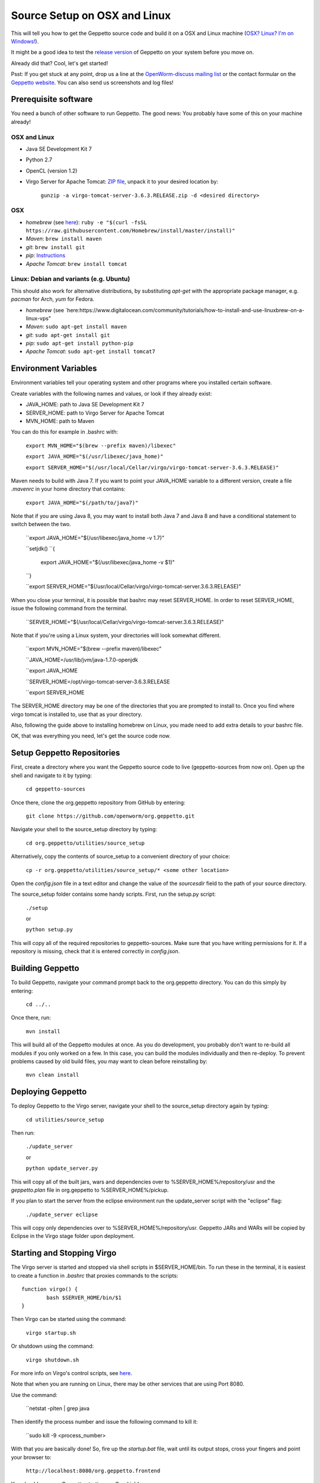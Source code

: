 *****************************
Source Setup on OSX and Linux
*****************************

This will tell you how to get the Geppetto source code and build it on a OSX and Linux machine (`OSX? Linux? I'm on Windows! <http://docs.geppetto.org/en/latest/windowssetup.html>`_). 

It might be a good idea to test the `release version <http://docs.geppetto.org/en/latest/install.html>`_ of Geppetto on your system before you move on.

Already did that? Cool, let's get started!

Psst: If you get stuck at any point, drop us a line at the `OpenWorm-discuss mailing list <https://groups.google.com/forum/#!forum/openworm-discuss>`_ or the contact formular on the `Geppetto website <http://www.geppetto.org/>`_. You can also send us screenshots and log files!

Prerequisite software
=====================

You need a bunch of other software to run Geppetto. The good news: You probably have some of this on your machine already!

OSX and Linux
-------------

* Java SE Development Kit 7

* Python 2.7

* OpenCL (version 1.2)

* Virgo Server for Apache Tomcat: `ZIP file <https://dl.dropboxusercontent.com/u/7538688/virgo-tomcat-server-3.6.3.RELEASE.zip?dl=1>`_, unpack it to your desired location by:

	``gunzip -a virgo-tomcat-server-3.6.3.RELEASE.zip -d <desired directory>``

OSX
---

* *homebrew* (see `here <http://brew.sh/>`_): ``ruby -e "$(curl -fsSL https://raw.githubusercontent.com/Homebrew/install/master/install)"``

* *Maven*: ``brew install maven``

* *git*: ``brew install git``

* *pip*: `Instructions <https://pip.pypa.io/en/latest/installing.html>`_

* *Apache Tomcat*: ``brew install tomcat``

Linux: Debian and variants (e.g. Ubuntu)
----------------------------------------

This should also work for alternative distributions, by substituting *apt-get* with the appropriate package manager, e.g. *pacman* for Arch, *yum* for Fedora.

* *homebrew* (see `here:https://www.digitalocean.com/community/tutorials/how-to-install-and-use-linuxbrew-on-a-linux-vps"

* *Maven*: ``sudo apt-get install maven``

* *git*: ``sudo apt-get install git``

* *pip*: ``sudo apt-get install python-pip``

* *Apache Tomcat*: ``sudo apt-get install tomcat7``

Environment Variables
=====================

Environment variables tell your operating system and other programs where you installed certain software. 

Create variables with the following names and values, or look if they already exist:

* JAVA_HOME: path to Java SE Development Kit 7

* SERVER_HOME: path to Virgo Server for Apache Tomcat

* MVN_HOME: path to Maven

You can do this for example in .bashrc with:

	``export MVN_HOME="$(brew --prefix maven)/libexec"``

	``export JAVA_HOME="$(/usr/libexec/java_home)"``

	``export SERVER_HOME="$(/usr/local/Cellar/virgo/virgo-tomcat-server-3.6.3.RELEASE)"``

Maven needs to build with Java 7. If you want to point your JAVA_HOME variable to a different version, create a file *.mavenrc* in your home directory that contains: 

	``export JAVA_HOME="$(/path/to/java7)"``

Note that if you are using Java 8, you may want to install both Java 7 and Java 8 and have a conditional statement to switch between the two.
	
	``export JAVA_HOME="$(/usr/libexec/java_home -v 1.7)"

	``setjdk()
	``{
		export JAVA_HOME="$(/usr/libexec/java_home -v $1)"
	``}
	
	``export SERVER_HOME="$(/usr/local/Cellar/virgo/virgo-tomcat-server.3.6.3.RELEASE)"

When you close your terminal, it is possible that bashrc may reset SERVER_HOME. In order to reset SERVER_HOME, issue the following command from the terminal.

	``SERVER_HOME="$(/usr/local/Cellar/virgo/virgo-tomcat-server.3.6.3.RELEASE)"

Note that if you're using a Linux system, your directories will look somewhat different. 

	``export MVN_HOME="$(brew --prefix maven)/libexec"

	``JAVA_HOME=/usr/lib/jvm/java-1.7.0-openjdk

	``export JAVA_HOME

	``SERVER_HOME=/opt/virgo-tomcat-server-3.6.3.RELEASE

	``export SERVER_HOME

The SERVER_HOME directory may be one of the directories that you are prompted to install to. Once you find where virgo tomcat is installed to, use that as your directory.

Also, following the guide above to installing homebrew on Linux, you made need to add extra details to your bashrc file.

OK, that was everything you need, let's get the source code now.

Setup Geppetto Repositories
===========================

First, create a directory where you want the Geppetto source code to live (geppetto-sources from now on). Open up the shell and navigate to it by typing:

	``cd geppetto-sources``

Once there, clone the org.geppetto repository from GitHub by entering:

	``git clone https://github.com/openworm/org.geppetto.git``

Navigate your shell to the source_setup directory by typing:

	``cd org.geppetto/utilities/source_setup``

Alternatively, copy the contents of source_setup to a convenient directory of your choice:

	``cp -r org.geppetto/utilities/source_setup/* <some other location>``

Open the *config.json* file in a text editor and change the value of the *sourcesdir* field to the path of your source directory.

The source_setup folder contains some handy scripts. First, run the setup.py script:

	``./setup``
	
	or
	
	``python setup.py``

This will copy all of the required repositories to geppetto-sources. Make sure that you have writing permissions for it. If a repository is missing, check that it is entered correctly in *config.json*.

Building Geppetto
=================
	
To build Geppetto, navigate your command prompt back to the org.geppetto directory. You can do this simply by entering:

	``cd ../..``

Once there, run:

	``mvn install``

This will build all of the Geppetto modules at once. As you do development, you probably don't want to re-build all modules if you only worked on a few. In this case, you can build the modules individually and then re-deploy. To prevent problems caused by old build files, you may want to clean before reinstalling by:

	``mvn clean install``

Deploying Geppetto
==================

To deploy Geppetto to the Virgo server, navigate your shell to the source_setup directory again by typing:

	``cd utilities/source_setup``

Then run:

	``./update_server``
	
	or
	
	``python update_server.py``

This will copy all of the built jars, wars and dependencies over to %SERVER_HOME%/repository/usr and the *geppetto.plan* file in org.geppetto to %SERVER_HOME%/pickup.

If you plan to start the server from the eclipse environment run the update_server script with the "eclipse" flag:

	``./update_server eclipse``

This will copy only dependencies over to %SERVER_HOME%/repository/usr. Geppetto JARs and WARs will be copied by Eclipse in the Virgo stage folder upon deployment.

Starting and Stopping Virgo
===========================

The Virgo server is started and stopped via shell scripts in $SERVER_HOME/bin. To run these in the terminal, it is easiest to create a function in *.bashrc* that proxies commands to the scripts::

	function virgo() {
    		bash $SERVER_HOME/bin/$1
	}

Then Virgo can be started using the command:
	
	``virgo startup.sh``

Or shutdown using the command:
	
	``virgo shutdown.sh``

For more info on Virgo's control scripts, see `here <http://eclipse.org/virgo/documentation/virgo-documentation-2.1.1.RELEASE/docs/virgo-user-guide/htmlsingle/virgo-user-guide.html>`_.

Note that when you are running on Linux, there may be other services that are using Port 8080. 

Use the command:

	``netstat -plten | grep java

Then identify the process number and issue the following command to kill it:

	``sudo kill -9 <process_number>

With that you are basically done! So, fire up the *startup.bat* file, wait until its output stops, cross your fingers and point your browser to:

	``http://localhost:8080/org.geppetto.frontend``

You should now see Geppetto starting up. Good job! 

Not quite there yet? Get in touch with us, we are there to help you! You can use the `OpenWorm-discuss mailing list <https://groups.google.com/forum/#!forum/openworm-discuss>`_ or the contact formular on the `Geppetto website <http://www.geppetto.org/>`_.

Using gitall.py
===============

The gitall.py script allows you to perform git commands on all repositories at once. This makes it easier to maintain the state of the many repos required by Geppetto.

To use it, navigate your shell to the source_setup folder and type:

	``./gitall branches``:
		print the current branch of each repo
	``./gitall checkout <branch>``:
		Checkout <branch> on each repo. Note the branch must exist on each repo.
	``./gitall fetch [remote] [branch]``:
		Perform git fetch on each repo
	``./gitall pull [remote] [branch]``:
		Perform git pull on each repo
